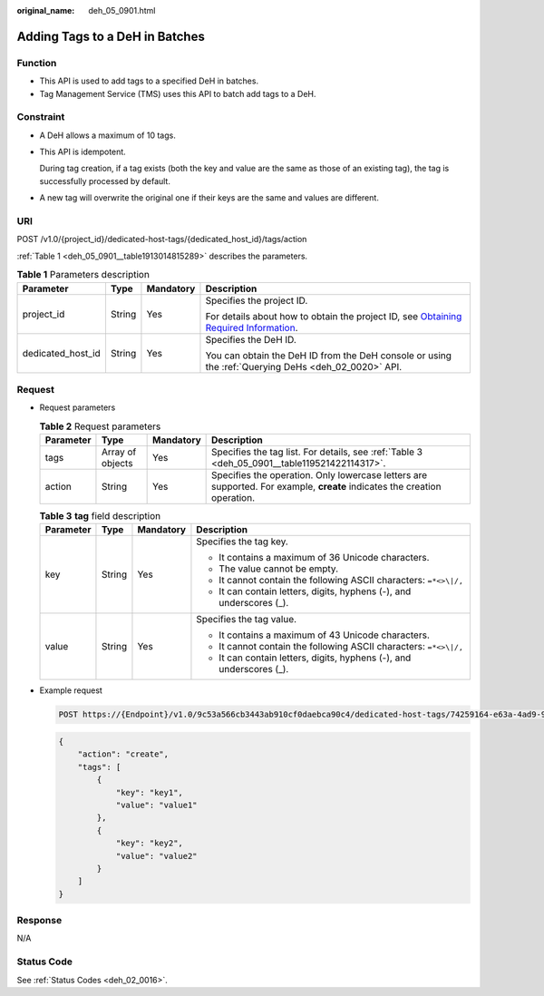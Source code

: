 :original_name: deh_05_0901.html

.. _deh_05_0901:

Adding Tags to a DeH in Batches
===============================

Function
--------

-  This API is used to add tags to a specified DeH in batches.

-  Tag Management Service (TMS) uses this API to batch add tags to a DeH.

**Constraint**
--------------

-  A DeH allows a maximum of 10 tags.

-  This API is idempotent.

   During tag creation, if a tag exists (both the key and value are the same as those of an existing tag), the tag is successfully processed by default.

-  A new tag will overwrite the original one if their keys are the same and values are different.

URI
---

POST /v1.0/{project_id}/dedicated-host-tags/{dedicated_host_id}/tags/action

:ref:`Table 1 <deh_05_0901__table1913014815289>` describes the parameters.

.. _deh_05_0901__table1913014815289:

.. table:: **Table 1** Parameters description

   +-------------------+-----------------+-----------------+---------------------------------------------------------------------------------------------------------------------------------------------------------------------+
   | Parameter         | Type            | Mandatory       | Description                                                                                                                                                         |
   +===================+=================+=================+=====================================================================================================================================================================+
   | project_id        | String          | Yes             | Specifies the project ID.                                                                                                                                           |
   |                   |                 |                 |                                                                                                                                                                     |
   |                   |                 |                 | For details about how to obtain the project ID, see `Obtaining Required Information <https://docs.otc.t-systems.com/en-us/api/apiug/apig-en-api-180328009.html>`__. |
   +-------------------+-----------------+-----------------+---------------------------------------------------------------------------------------------------------------------------------------------------------------------+
   | dedicated_host_id | String          | Yes             | Specifies the DeH ID.                                                                                                                                               |
   |                   |                 |                 |                                                                                                                                                                     |
   |                   |                 |                 | You can obtain the DeH ID from the DeH console or using the :ref:`Querying DeHs <deh_02_0020>` API.                                                                 |
   +-------------------+-----------------+-----------------+---------------------------------------------------------------------------------------------------------------------------------------------------------------------+

Request
-------

-  Request parameters

   .. table:: **Table 2** Request parameters

      +-----------+------------------+-----------+--------------------------------------------------------------------------------------------------------------------------+
      | Parameter | Type             | Mandatory | Description                                                                                                              |
      +===========+==================+===========+==========================================================================================================================+
      | tags      | Array of objects | Yes       | Specifies the tag list. For details, see :ref:`Table 3 <deh_05_0901__table119521422114317>`.                             |
      +-----------+------------------+-----------+--------------------------------------------------------------------------------------------------------------------------+
      | action    | String           | Yes       | Specifies the operation. Only lowercase letters are supported. For example, **create** indicates the creation operation. |
      +-----------+------------------+-----------+--------------------------------------------------------------------------------------------------------------------------+

   .. _deh_05_0901__table119521422114317:

   .. table:: **Table 3** **tag** field description

      +-----------------+-----------------+-----------------+----------------------------------------------------------------------+
      | Parameter       | Type            | Mandatory       | Description                                                          |
      +=================+=================+=================+======================================================================+
      | key             | String          | Yes             | Specifies the tag key.                                               |
      |                 |                 |                 |                                                                      |
      |                 |                 |                 | -  It contains a maximum of 36 Unicode characters.                   |
      |                 |                 |                 | -  The value cannot be empty.                                        |
      |                 |                 |                 | -  It cannot contain the following ASCII characters: ``=*<>\|/,``    |
      |                 |                 |                 | -  It can contain letters, digits, hyphens (-), and underscores (_). |
      +-----------------+-----------------+-----------------+----------------------------------------------------------------------+
      | value           | String          | Yes             | Specifies the tag value.                                             |
      |                 |                 |                 |                                                                      |
      |                 |                 |                 | -  It contains a maximum of 43 Unicode characters.                   |
      |                 |                 |                 | -  It cannot contain the following ASCII characters: ``=*<>\|/,``    |
      |                 |                 |                 | -  It can contain letters, digits, hyphens (-), and underscores (_). |
      +-----------------+-----------------+-----------------+----------------------------------------------------------------------+

-  Example request

   .. code-block:: text

      POST https://{Endpoint}/v1.0/9c53a566cb3443ab910cf0daebca90c4/dedicated-host-tags/74259164-e63a-4ad9-9c77-a1bd2c9aa187/tags/action

   .. code-block::

      {
          "action": "create",
          "tags": [
              {
                  "key": "key1",
                  "value": "value1"
              },
              {
                  "key": "key2",
                  "value": "value2"
              }
          ]
      }

Response
--------

N/A

Status Code
-----------

See :ref:`Status Codes <deh_02_0016>`.
